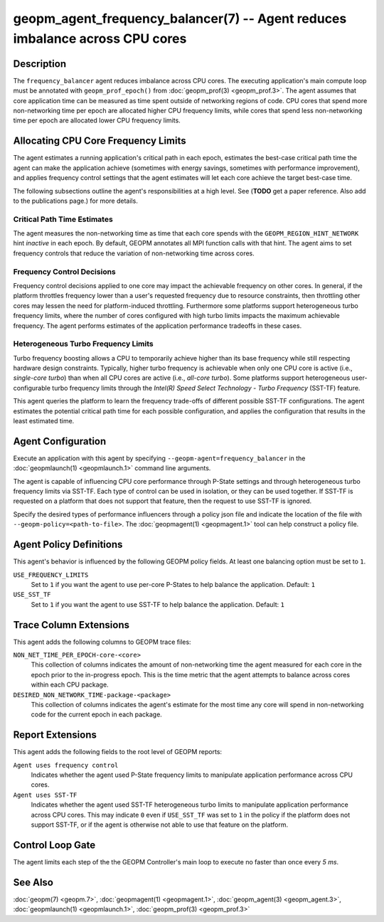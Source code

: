 geopm_agent_frequency_balancer(7) -- Agent reduces imbalance across CPU cores
=============================================================================
.. meta::

    :description: The GEOPM frequency_balancer agent reduces imbalance across
                  CPU cores through frequency controls and performance-guided
                  turbo limits.
    :keywords: frequency balancer agent imbalance SST-TF P-States

Description
-----------
The ``frequency_balancer`` agent reduces imbalance across CPU cores.
The executing application's main compute loop must be annotated with
``geopm_prof_epoch()`` from :doc:`geopm_prof(3) <geopm_prof.3>`. The agent
assumes that core application time can be measured as time spent outside of
networking regions of code. CPU cores that spend more non-networking time per
epoch are allocated higher CPU frequency limits, while cores that spend less
non-networking time per epoch are allocated lower CPU frequency limits.

Allocating CPU Core Frequency Limits
------------------------------------
The agent estimates a running application's critical path in each epoch,
estimates the best-case critical path time the agent can make the application
achieve (sometimes with energy savings, sometimes with performance improvement),
and applies frequency control settings that the agent estimates will let each
core achieve the target best-case time.

The following subsections outline the agent's responsibilities at a high level.
See (**TODO** get a paper reference. Also add to the publications page.) for more details.

Critical Path Time Estimates
~~~~~~~~~~~~~~~~~~~~~~~~~~~~
The agent measures the non-networking time as time that each core spends with
the ``GEOPM_REGION_HINT_NETWORK`` hint *inactive* in each epoch. By default,
GEOPM annotates all MPI function calls with that hint. The agent aims to set
frequency controls that reduce the variation of non-networking time across
cores.

Frequency Control Decisions
~~~~~~~~~~~~~~~~~~~~~~~~~~~
Frequency control decisions applied to one core may impact the achievable
frequency on other cores. In general, if the platform throttles frequency
lower than a user's requested frequency due to resource constraints, then
throttling other cores may lessen the need for platform-induced throttling.
Furthermore some platforms support heterogeneous turbo frequency limits, where
the number of cores configured with high turbo limits impacts the maximum
achievable frequency. The agent performs estimates of the application
performance tradeoffs in these cases.

Heterogeneous Turbo Frequency Limits
~~~~~~~~~~~~~~~~~~~~~~~~~~~~~~~~~~~~
Turbo frequency boosting allows a CPU to temporarily achieve higher than its
base frequency while still respecting hardware design constraints. Typically,
higher turbo frequency is achievable when only one CPU core is active (i.e.,
*single-core turbo*) than when all CPU cores are active (i.e., *all-core
turbo*). Some platforms support heterogeneous user-configurable turbo frequency
limits through the *Intel(R) Speed Select Technology - Turbo Frequency*
(SST-TF) feature.

This agent queries the platform to learn the frequency trade-offs of different
possible SST-TF configurations. The agent estimates the potential critical
path time for each possible configuration, and applies the configuration that
results in the least estimated time.

Agent Configuration
-------------------
Execute an application with this agent by specifying
``--geopm-agent=frequency_balancer`` in the :doc:`geopmlaunch(1) <geopmlaunch.1>`
command line arguments.

The agent is capable of influencing CPU core performance through P-State
settings and through heterogeneous turbo frequency limits via SST-TF. Each
type of control can be used in isolation, or they can be used together.
If SST-TF is requested on a platform that does not support that feature, then
the request to use SST-TF is ignored.

Specify the desired types of performance influencers through a policy json file
and indicate the location of the file with ``--geopm-policy=<path-to-file>``.
The :doc:`geopmagent(1) <geopmagent.1>` tool can help construct a policy file.

Agent Policy Definitions
------------------------
This agent's behavior is influenced by the following GEOPM policy fields. At
least one balancing option must be set to ``1``.

``USE_FREQUENCY_LIMITS``
    Set to ``1`` if you want the agent to use per-core P-States to help balance
    the application. Default: ``1``
``USE_SST_TF``
    Set to ``1`` if you want the agent to use SST-TF to help balance the
    application. Default: ``1``

Trace Column Extensions
-----------------------
This agent adds the following columns to GEOPM trace files:

``NON_NET_TIME_PER_EPOCH-core-<core>``
    This collection of columns indicates the amount of non-networking time the
    agent measured for each core in the epoch prior to the in-progress epoch.
    This is the time metric that the agent attempts to balance across cores
    within each CPU package.
``DESIRED_NON_NETWORK_TIME-package-<package>``
    This collection of columns indicates the agent's estimate for the most time
    any core will spend in non-networking code for the current epoch in each
    package.

Report Extensions
-----------------
This agent adds the following fields to the root level of GEOPM reports:

``Agent uses frequency control``
    Indicates whether the agent used P-State frequency limits to manipulate
    application performance across CPU cores.
``Agent uses SST-TF``
    Indicates whether the agent used SST-TF heterogeneous turbo limits to
    manipulate application performance across CPU cores. This may indicate
    ``0`` even if ``USE_SST_TF`` was set to ``1`` in the policy if the platform
    does not support SST-TF, or if the agent is otherwise not able to use that
    feature on the platform.

Control Loop Gate
-----------------
The agent limits each step of the the GEOPM Controller's main loop to execute
no faster than once every *5 ms*.

See Also
--------
:doc:`geopm(7) <geopm.7>`,
:doc:`geopmagent(1) <geopmagent.1>`,
:doc:`geopm_agent(3) <geopm_agent.3>`,
:doc:`geopmlaunch(1) <geopmlaunch.1>`,
:doc:`geopm_prof(3) <geopm_prof.3>`
